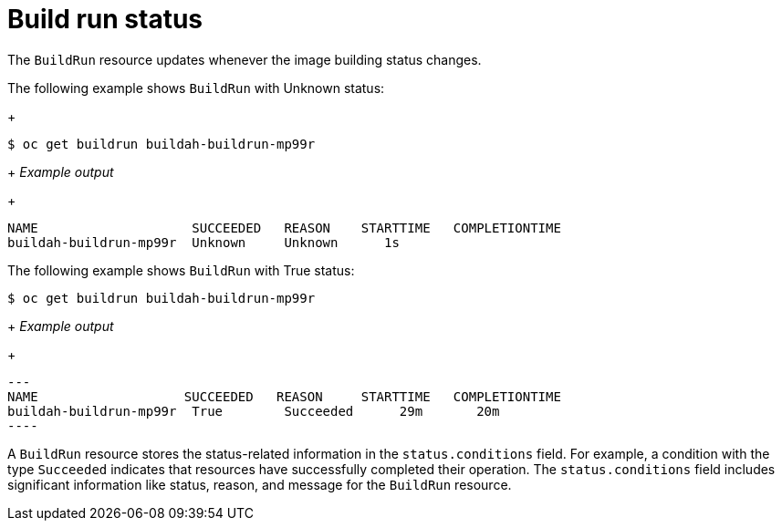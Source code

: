 // This module is included in the following assembly:
//
// * configuring/configuring-build-runs.adoc

:_mod-docs-content-type: REFERENCE
[id="ob-build-run-status_{context}"]
= Build run status

The `BuildRun` resource updates whenever the image building status changes.

The following example shows `BuildRun` with Unknown status:
+
[source,terminal]
----
$ oc get buildrun buildah-buildrun-mp99r
----
+
_Example output_
+
[source,terminal]
----
NAME                    SUCCEEDED   REASON    STARTTIME   COMPLETIONTIME
buildah-buildrun-mp99r  Unknown     Unknown      1s
----

The following example shows `BuildRun` with True status:
[source,terminal]
----
$ oc get buildrun buildah-buildrun-mp99r
----
+
_Example output_
+
[source,terminal]
---
NAME                   SUCCEEDED   REASON     STARTTIME   COMPLETIONTIME
buildah-buildrun-mp99r  True        Succeeded      29m       20m
----

A `BuildRun` resource stores the status-related information in the `status.conditions` field. For example, a condition with the type `Succeeded` indicates that resources have successfully completed their operation. The `status.conditions` field includes significant information like status, reason, and message for the `BuildRun` resource.
